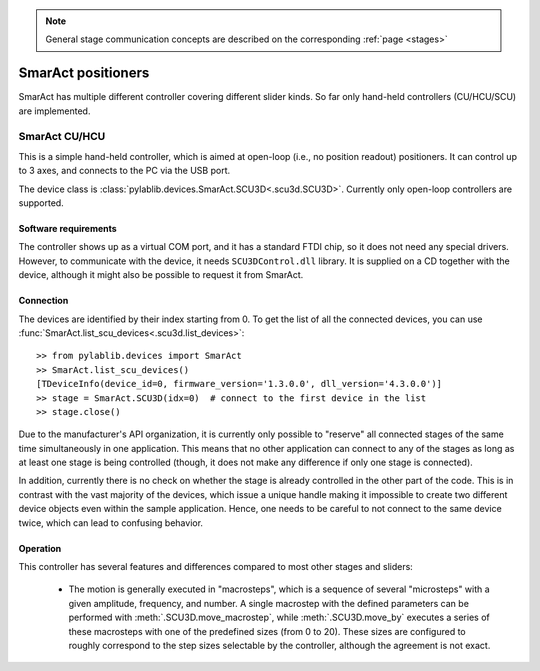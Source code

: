.. _stages_smaract:

.. note::
    General stage communication concepts are described on the corresponding :ref:`page <stages>`

SmarAct positioners
=======================

SmarAct has multiple different controller covering different slider kinds. So far only hand-held controllers (CU/HCU/SCU) are implemented.


.. _stages_smaract_scu:

SmarAct CU/HCU
-----------------------

This is a simple hand-held controller, which is aimed at open-loop (i.e., no position readout) positioners. It can control up to 3 axes, and connects to the PC via the USB port.

The device class is :class:`pylablib.devices.SmarAct.SCU3D<.scu3d.SCU3D>`. Currently only open-loop controllers are supported.


Software requirements
~~~~~~~~~~~~~~~~~~~~~~~

The controller shows up as a virtual COM port, and it has a standard FTDI chip, so it does not need any special drivers. However, to communicate with the device, it needs ``SCU3DControl.dll`` library. It is supplied on a CD together with the device, although it might also be possible to request it from SmarAct.


Connection
~~~~~~~~~~~~~~~~~~~~~~~

The devices are identified by their index starting from 0. To get the list of all the connected devices, you can use :func:`SmarAct.list_scu_devices<.scu3d.list_devices>`::

    >> from pylablib.devices import SmarAct
    >> SmarAct.list_scu_devices()
    [TDeviceInfo(device_id=0, firmware_version='1.3.0.0', dll_version='4.3.0.0')]
    >> stage = SmarAct.SCU3D(idx=0)  # connect to the first device in the list
    >> stage.close()

Due to the manufacturer's API organization, it is currently only possible to "reserve" all connected stages of the same time simultaneously in one application. This means that no other application can connect to any of the stages as long as at least one stage is being controlled (though, it does not make any difference if only one stage is connected).

In addition, currently there is no check on whether the stage is already controlled in the other part of the code. This is in contrast with the vast majority of the devices, which issue a unique handle making it impossible to create two different device objects even within the sample application. Hence, one needs to be careful to not connect to the same device twice, which can lead to confusing behavior.

Operation
~~~~~~~~~~~~~~~~~~~~~~~

This controller has several features and differences compared to most other stages and sliders:

    - The motion is generally executed in "macrosteps", which is a sequence of several "microsteps" with a given amplitude, frequency, and number. A single macrostep with the defined parameters can be performed with :meth:`.SCU3D.move_macrostep`, while :meth:`.SCU3D.move_by` executes a series of these macrosteps with one of the predefined sizes (from 0 to 20). These sizes are configured to roughly correspond to the step sizes selectable by the controller, although the agreement is not exact.